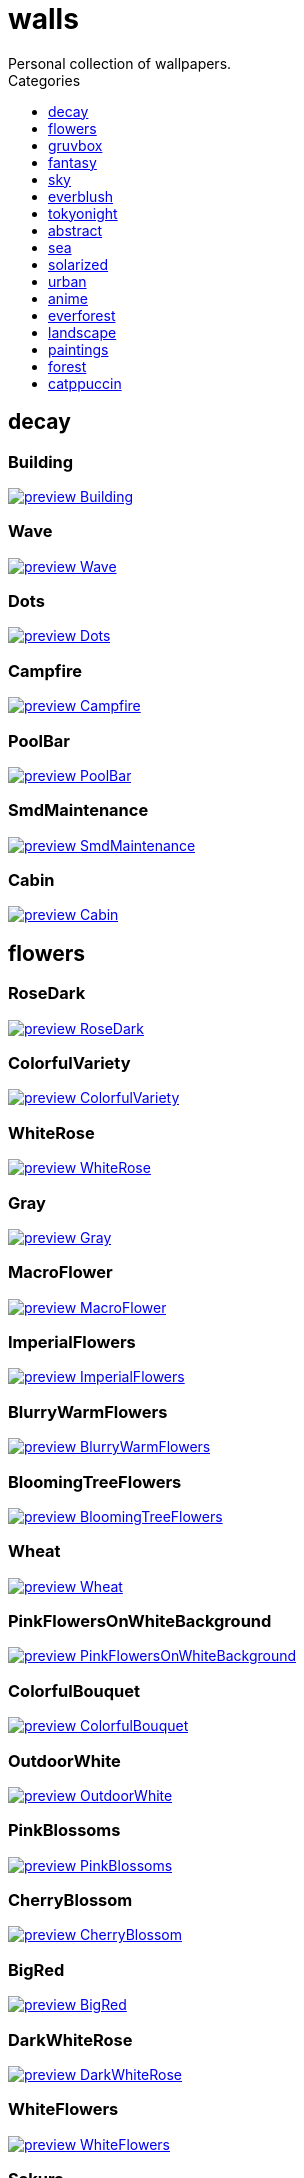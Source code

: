 = walls
:nofooter:
:toc: left
:toc-title: Categories
:toclevels: 1
Personal collection of wallpapers.

== decay

=== Building

image::decay/preview_Building.png[link=decay/Building.png]

=== Wave

image::decay/preview_Wave.png[link=decay/Wave.png]

=== Dots

image::decay/preview_Dots.png[link=decay/Dots.png]

=== Campfire

image::decay/preview_Campfire.png[link=decay/Campfire.png]

=== PoolBar

image::decay/preview_PoolBar.jpg[link=decay/PoolBar.jpg]

=== SmdMaintenance

image::decay/preview_SmdMaintenance.jpg[link=decay/SmdMaintenance.jpg]

=== Cabin

image::decay/preview_Cabin.jpg[link=decay/Cabin.jpg]

== flowers

=== RoseDark

image::flowers/preview_RoseDark.png[link=flowers/RoseDark.png]

=== ColorfulVariety

image::flowers/preview_ColorfulVariety.jpg[link=flowers/ColorfulVariety.jpg]

=== WhiteRose

image::flowers/preview_WhiteRose.png[link=flowers/WhiteRose.png]

=== Gray

image::flowers/preview_Gray.jpg[link=flowers/Gray.jpg]

=== MacroFlower

image::flowers/preview_MacroFlower.jpg[link=flowers/MacroFlower.jpg]

=== ImperialFlowers

image::flowers/preview_ImperialFlowers.jpg[link=flowers/ImperialFlowers.jpg]

=== BlurryWarmFlowers

image::flowers/preview_BlurryWarmFlowers.jpg[link=flowers/BlurryWarmFlowers.jpg]

=== BloomingTreeFlowers

image::flowers/preview_BloomingTreeFlowers.jpg[link=flowers/BloomingTreeFlowers.jpg]

=== Wheat

image::flowers/preview_Wheat.jpg[link=flowers/Wheat.jpg]

=== PinkFlowersOnWhiteBackground

image::flowers/preview_PinkFlowersOnWhiteBackground.jpg[link=flowers/PinkFlowersOnWhiteBackground.jpg]

=== ColorfulBouquet

image::flowers/preview_ColorfulBouquet.jpg[link=flowers/ColorfulBouquet.jpg]

=== OutdoorWhite

image::flowers/preview_OutdoorWhite.jpg[link=flowers/OutdoorWhite.jpg]

=== PinkBlossoms

image::flowers/preview_PinkBlossoms.jpg[link=flowers/PinkBlossoms.jpg]

=== CherryBlossom

image::flowers/preview_CherryBlossom.jpg[link=flowers/CherryBlossom.jpg]

=== BigRed

image::flowers/preview_BigRed.jpg[link=flowers/BigRed.jpg]

=== DarkWhiteRose

image::flowers/preview_DarkWhiteRose.jpg[link=flowers/DarkWhiteRose.jpg]

=== WhiteFlowers

image::flowers/preview_WhiteFlowers.png[link=flowers/WhiteFlowers.png]

=== Sakura

image::flowers/preview_Sakura.jpg[link=flowers/Sakura.jpg]

=== BlossomingTwigs

image::flowers/preview_BlossomingTwigs.jpg[link=flowers/BlossomingTwigs.jpg]

=== LadyBugOnMatricaria

image::flowers/preview_LadyBugOnMatricaria.jpg[link=flowers/LadyBugOnMatricaria.jpg]

=== Daisies

image::flowers/preview_Daisies.jpg[link=flowers/Daisies.jpg]

=== PissFilter

image::flowers/preview_PissFilter.jpg[link=flowers/PissFilter.jpg]

=== BranchedBlossoms

image::flowers/preview_BranchedBlossoms.jpg[link=flowers/BranchedBlossoms.jpg]

=== Flashbang

image::flowers/preview_Flashbang.jpg[link=flowers/Flashbang.jpg]

=== BlurryBushes

image::flowers/preview_BlurryBushes.jpg[link=flowers/BlurryBushes.jpg]

=== FenceFlowers

image::flowers/preview_FenceFlowers.jpg[link=flowers/FenceFlowers.jpg]

=== PeacefulFlower

image::flowers/preview_PeacefulFlower.jpg[link=flowers/PeacefulFlower.jpg]

=== BlurryFlowers

image::flowers/preview_BlurryFlowers.jpg[link=flowers/BlurryFlowers.jpg]

=== Matricarias

image::flowers/preview_Matricarias.jpg[link=flowers/Matricarias.jpg]

=== BrickWallFlowers

image::flowers/preview_BrickWallFlowers.jpg[link=flowers/BrickWallFlowers.jpg]

=== WetBud

image::flowers/preview_WetBud.jpg[link=flowers/WetBud.jpg]

=== CloseUpWhite

image::flowers/preview_CloseUpWhite.jpg[link=flowers/CloseUpWhite.jpg]

=== BouquetOnOliveGreen

image::flowers/preview_BouquetOnOliveGreen.jpg[link=flowers/BouquetOnOliveGreen.jpg]

=== WhiteFlowers

image::flowers/preview_WhiteFlowers.jpg[link=flowers/WhiteFlowers.jpg]

=== DimAndWhite

image::flowers/preview_DimAndWhite.jpg[link=flowers/DimAndWhite.jpg]

=== BlurredOutFlowers

image::flowers/preview_BlurredOutFlowers.jpg[link=flowers/BlurredOutFlowers.jpg]

=== LilacBush

image::flowers/preview_LilacBush.jpg[link=flowers/LilacBush.jpg]

=== VibrantPink

image::flowers/preview_VibrantPink.jpg[link=flowers/VibrantPink.jpg]

=== MacroBokeh

image::flowers/preview_MacroBokeh.jpg[link=flowers/MacroBokeh.jpg]

=== PinkFlowers

image::flowers/preview_PinkFlowers.jpg[link=flowers/PinkFlowers.jpg]

=== Sepia

image::flowers/preview_Sepia.jpg[link=flowers/Sepia.jpg]

=== VanGoghOilPainting

image::flowers/preview_VanGoghOilPainting.jpg[link=flowers/VanGoghOilPainting.jpg]

=== OvergrownField

image::flowers/preview_OvergrownField.jpg[link=flowers/OvergrownField.jpg]

=== CloseUpBokeh

image::flowers/preview_CloseUpBokeh.jpg[link=flowers/CloseUpBokeh.jpg]

== gruvbox

=== CyberpunkRooftops

image::gruvbox/preview_CyberpunkRooftops.jpg[link=gruvbox/CyberpunkRooftops.jpg]

=== InTown

image::gruvbox/preview_InTown.jpg[link=gruvbox/InTown.jpg]

=== LinesDarker

image::gruvbox/preview_LinesDarker.png[link=gruvbox/LinesDarker.png]

=== Platform

image::gruvbox/preview_Platform.jpg[link=gruvbox/Platform.jpg]

=== Forest

image::gruvbox/preview_Forest.png[link=gruvbox/Forest.png]

=== Lines

image::gruvbox/preview_Lines.png[link=gruvbox/Lines.png]

=== AsianHills

image::gruvbox/preview_AsianHills.jpg[link=gruvbox/AsianHills.jpg]

== fantasy

=== AnotherFantasyCastle

image::fantasy/preview_AnotherFantasyCastle.jpg[link=fantasy/AnotherFantasyCastle.jpg]

=== UmbrellaCarpet

image::fantasy/preview_UmbrellaCarpet.png[link=fantasy/UmbrellaCarpet.png]

=== PutridHollow

image::fantasy/preview_PutridHollow.jpg[link=fantasy/PutridHollow.jpg]

=== FlyingWhale

image::fantasy/preview_FlyingWhale.jpg[link=fantasy/FlyingWhale.jpg]

=== AsianVenice

image::fantasy/preview_AsianVenice.png[link=fantasy/AsianVenice.png]

=== NordishCemetery

image::fantasy/preview_NordishCemetery.jpg[link=fantasy/NordishCemetery.jpg]

=== FantasyCastle

image::fantasy/preview_FantasyCastle.png[link=fantasy/FantasyCastle.png]

=== NekomataRailwayGirl

image::fantasy/preview_NekomataRailwayGirl.png[link=fantasy/NekomataRailwayGirl.png]

=== GreatTree

image::fantasy/preview_GreatTree.jpg[link=fantasy/GreatTree.jpg]

=== SoulOfCinder

image::fantasy/preview_SoulOfCinder.png[link=fantasy/SoulOfCinder.png]

=== ElCheapoTatooine

image::fantasy/preview_ElCheapoTatooine.jpg[link=fantasy/ElCheapoTatooine.jpg]

=== OverSaturatedJapaneseTree

image::fantasy/preview_OverSaturatedJapaneseTree.jpg[link=fantasy/OverSaturatedJapaneseTree.jpg]

=== FantasyRuins

image::fantasy/preview_FantasyRuins.png[link=fantasy/FantasyRuins.png]

=== AsianPond

image::fantasy/preview_AsianPond.jpg[link=fantasy/AsianPond.jpg]

=== FlyingFish

image::fantasy/preview_FlyingFish.png[link=fantasy/FlyingFish.png]

=== BioshockRapture

image::fantasy/preview_BioshockRapture.jpg[link=fantasy/BioshockRapture.jpg]

=== HandValley

image::fantasy/preview_HandValley.png[link=fantasy/HandValley.png]

=== BloodborneBridge

image::fantasy/preview_BloodborneBridge.jpg[link=fantasy/BloodborneBridge.jpg]

=== FantasyMural

image::fantasy/preview_FantasyMural.jpg[link=fantasy/FantasyMural.jpg]

=== CrusaderArmy

image::fantasy/preview_CrusaderArmy.jpg[link=fantasy/CrusaderArmy.jpg]

=== MedievalLandscape

image::fantasy/preview_MedievalLandscape.jpg[link=fantasy/MedievalLandscape.jpg]

=== DarkNight

image::fantasy/preview_DarkNight.jpg[link=fantasy/DarkNight.jpg]

=== DarkSoulsIII

image::fantasy/preview_DarkSoulsIII.jpg[link=fantasy/DarkSoulsIII.jpg]

=== FlyingIslands

image::fantasy/preview_FlyingIslands.jpg[link=fantasy/FlyingIslands.jpg]

== sky

=== SwedishClouds

image::sky/preview_SwedishClouds.jpg[link=sky/SwedishClouds.jpg]

=== Clouds

image::sky/preview_Clouds.jpg[link=sky/Clouds.jpg]

=== BlackNight

image::sky/preview_BlackNight.jpg[link=sky/BlackNight.jpg]

=== GoldenGate

image::sky/preview_GoldenGate.jpg[link=sky/GoldenGate.jpg]

=== NightSky

image::sky/preview_NightSky.jpg[link=sky/NightSky.jpg]

=== WormsEyeUrban

image::sky/preview_WormsEyeUrban.jpg[link=sky/WormsEyeUrban.jpg]

=== GodrayClouds

image::sky/preview_GodrayClouds.jpg[link=sky/GodrayClouds.jpg]

=== ModernArchitecture

image::sky/preview_ModernArchitecture.jpg[link=sky/ModernArchitecture.jpg]

=== ColorfulParachute

image::sky/preview_ColorfulParachute.jpg[link=sky/ColorfulParachute.jpg]

=== DegirledAnimeClouds

image::sky/preview_DegirledAnimeClouds.png[link=sky/DegirledAnimeClouds.png]

=== BrownBuilding

image::sky/preview_BrownBuilding.jpg[link=sky/BrownBuilding.jpg]

=== MinimalistBuilding

image::sky/preview_MinimalistBuilding.jpg[link=sky/MinimalistBuilding.jpg]

=== GirlRemoved

image::sky/preview_GirlRemoved.png[link=sky/GirlRemoved.png]

=== PalmLeaves

image::sky/preview_PalmLeaves.jpg[link=sky/PalmLeaves.jpg]

=== UrbanSky

image::sky/preview_UrbanSky.jpg[link=sky/UrbanSky.jpg]

=== CloudsCyan

image::sky/preview_CloudsCyan.jpg[link=sky/CloudsCyan.jpg]

=== Nebula

image::sky/preview_Nebula.jpg[link=sky/Nebula.jpg]

=== LonePlane

image::sky/preview_LonePlane.jpg[link=sky/LonePlane.jpg]

=== WeatherStation

image::sky/preview_WeatherStation.jpg[link=sky/WeatherStation.jpg]

=== GoldenGateLandscape

image::sky/preview_GoldenGateLandscape.jpg[link=sky/GoldenGateLandscape.jpg]

== everblush

=== Void

image::everblush/preview_Void.png[link=everblush/Void.png]

=== Patterns

image::everblush/preview_Patterns.png[link=everblush/Patterns.png]

=== Arch

image::everblush/preview_Arch.png[link=everblush/Arch.png]

=== Sharks

image::everblush/preview_Sharks.png[link=everblush/Sharks.png]

=== Fedora

image::everblush/preview_Fedora.png[link=everblush/Fedora.png]

=== RHEL

image::everblush/preview_RHEL.png[link=everblush/RHEL.png]

=== Pixel

image::everblush/preview_Pixel.png[link=everblush/Pixel.png]

=== Manjaro

image::everblush/preview_Manjaro.png[link=everblush/Manjaro.png]

=== BeProductive

image::everblush/preview_BeProductive.png[link=everblush/BeProductive.png]

=== Circles

image::everblush/preview_Circles.png[link=everblush/Circles.png]

=== Night

image::everblush/preview_Night.png[link=everblush/Night.png]

=== Dice

image::everblush/preview_Dice.png[link=everblush/Dice.png]

=== EOS

image::everblush/preview_EOS.png[link=everblush/EOS.png]

=== Here

image::everblush/preview_Here.png[link=everblush/Here.png]

=== Gentoo

image::everblush/preview_Gentoo.png[link=everblush/Gentoo.png]

=== Anger

image::everblush/preview_Anger.png[link=everblush/Anger.png]

=== Retro

image::everblush/preview_Retro.png[link=everblush/Retro.png]

=== Generic

image::everblush/preview_Generic.png[link=everblush/Generic.png]

=== Mountain

image::everblush/preview_Mountain.png[link=everblush/Mountain.png]

=== Pacman

image::everblush/preview_Pacman.png[link=everblush/Pacman.png]

== tokyonight

=== Simple

image::tokyonight/preview_Simple.png[link=tokyonight/Simple.png]

=== WithTheGirl:chad:

image::tokyonight/preview_WithTheGirl:chad:.png[link=tokyonight/WithTheGirl:chad:.png]

=== ToyCity

image::tokyonight/preview_ToyCity.jpg[link=tokyonight/ToyCity.jpg]

=== AnimeWaiting

image::tokyonight/preview_AnimeWaiting.png[link=tokyonight/AnimeWaiting.png]

=== AnimeWaiting2

image::tokyonight/preview_AnimeWaiting2.jpg[link=tokyonight/AnimeWaiting2.jpg]

=== ChainsawMan

image::tokyonight/preview_ChainsawMan.png[link=tokyonight/ChainsawMan.png]

=== PixelartCity

image::tokyonight/preview_PixelartCity.png[link=tokyonight/PixelartCity.png]

=== Space

image::tokyonight/preview_Space.png[link=tokyonight/Space.png]

== abstract

=== BlackMagma

image::abstract/preview_BlackMagma.jpg[link=abstract/BlackMagma.jpg]

=== Dots

image::abstract/preview_Dots.jpg[link=abstract/Dots.jpg]

=== TokyoSimplistic

image::abstract/preview_TokyoSimplistic.jpg[link=abstract/TokyoSimplistic.jpg]

=== OrangeCubes

image::abstract/preview_OrangeCubes.png[link=abstract/OrangeCubes.png]

=== BluePinkGradient

image::abstract/preview_BluePinkGradient.jpg[link=abstract/BluePinkGradient.jpg]

=== Woodman

image::abstract/preview_Woodman.jpg[link=abstract/Woodman.jpg]

=== CustomKeyboard

image::abstract/preview_CustomKeyboard.png[link=abstract/CustomKeyboard.png]

=== BeigeTriangles

image::abstract/preview_BeigeTriangles.jpg[link=abstract/BeigeTriangles.jpg]

=== Hecker

image::abstract/preview_Hecker.jpg[link=abstract/Hecker.jpg]

=== LightBulbs

image::abstract/preview_LightBulbs.jpg[link=abstract/LightBulbs.jpg]

=== PokePattern

image::abstract/preview_PokePattern.png[link=abstract/PokePattern.png]

=== ChineseCaligraphy

image::abstract/preview_ChineseCaligraphy.jpg[link=abstract/ChineseCaligraphy.jpg]

=== PlantCell

image::abstract/preview_PlantCell.jpg[link=abstract/PlantCell.jpg]

=== BlackMetal

image::abstract/preview_BlackMetal.jpg[link=abstract/BlackMetal.jpg]

=== BongoCat

image::abstract/preview_BongoCat.png[link=abstract/BongoCat.png]

=== WhiteKitties

image::abstract/preview_WhiteKitties.jpg[link=abstract/WhiteKitties.jpg]

=== ColorfulFlowers

image::abstract/preview_ColorfulFlowers.jpg[link=abstract/ColorfulFlowers.jpg]

=== PurpleFluid

image::abstract/preview_PurpleFluid.png[link=abstract/PurpleFluid.png]

=== AbstractMountains

image::abstract/preview_AbstractMountains.png[link=abstract/AbstractMountains.png]

=== AbstractHyperBeast

image::abstract/preview_AbstractHyperBeast.jpg[link=abstract/AbstractHyperBeast.jpg]

=== BlueGradient

image::abstract/preview_BlueGradient.jpg[link=abstract/BlueGradient.jpg]

=== AbstractSwirls

image::abstract/preview_AbstractSwirls.jpg[link=abstract/AbstractSwirls.jpg]

=== OddTexture

image::abstract/preview_OddTexture.png[link=abstract/OddTexture.png]

=== GreenFluid

image::abstract/preview_GreenFluid.png[link=abstract/GreenFluid.png]

=== SpaceLights

image::abstract/preview_SpaceLights.jpg[link=abstract/SpaceLights.jpg]

=== BastardKnight

image::abstract/preview_BastardKnight.jpg[link=abstract/BastardKnight.jpg]

== sea

=== EtherealSea

image::sea/preview_EtherealSea.jpg[link=sea/EtherealSea.jpg]

=== OceanFront

image::sea/preview_OceanFront.png[link=sea/OceanFront.png]

=== Lighthouse

image::sea/preview_Lighthouse.png[link=sea/Lighthouse.png]

=== FoamyBeach

image::sea/preview_FoamyBeach.jpg[link=sea/FoamyBeach.jpg]

=== ComfyWaves

image::sea/preview_ComfyWaves.jpg[link=sea/ComfyWaves.jpg]

=== Beach

image::sea/preview_Beach.jpg[link=sea/Beach.jpg]

=== AerialSeaView

image::sea/preview_AerialSeaView.jpg[link=sea/AerialSeaView.jpg]

=== IceOnTheSea

image::sea/preview_IceOnTheSea.jpg[link=sea/IceOnTheSea.jpg]

=== WildWaves

image::sea/preview_WildWaves.jpg[link=sea/WildWaves.jpg]

=== WavyShore

image::sea/preview_WavyShore.jpg[link=sea/WavyShore.jpg]

=== MoarBeach

image::sea/preview_MoarBeach.jpg[link=sea/MoarBeach.jpg]

=== YetAnotherSeaWallpaper

image::sea/preview_YetAnotherSeaWallpaper.jpg[link=sea/YetAnotherSeaWallpaper.jpg]

=== MacroBeach

image::sea/preview_MacroBeach.jpg[link=sea/MacroBeach.jpg]

=== CoastWaves

image::sea/preview_CoastWaves.jpg[link=sea/CoastWaves.jpg]

=== CozyCoast

image::sea/preview_CozyCoast.png[link=sea/CozyCoast.png]

=== Lighthouse

image::sea/preview_Lighthouse.jpg[link=sea/Lighthouse.jpg]

=== WarmBeachSeagulls

image::sea/preview_WarmBeachSeagulls.jpg[link=sea/WarmBeachSeagulls.jpg]

=== ProllyGoingToDegirl

image::sea/preview_ProllyGoingToDegirl.png[link=sea/ProllyGoingToDegirl.png]

=== WarmWaves

image::sea/preview_WarmWaves.jpg[link=sea/WarmWaves.jpg]

=== TopBeachView

image::sea/preview_TopBeachView.jpg[link=sea/TopBeachView.jpg]

=== SeaFoam

image::sea/preview_SeaFoam.jpg[link=sea/SeaFoam.jpg]

=== Coast

image::sea/preview_Coast.jpg[link=sea/Coast.jpg]

== solarized

=== Elements

image::solarized/preview_Elements.jpg[link=solarized/Elements.jpg]

=== Leaves

image::solarized/preview_Leaves.png[link=solarized/Leaves.png]

=== BurningHouse

image::solarized/preview_BurningHouse.png[link=solarized/BurningHouse.png]

=== NightCitySky

image::solarized/preview_NightCitySky.jpg[link=solarized/NightCitySky.jpg]

=== Owl

image::solarized/preview_Owl.jpg[link=solarized/Owl.jpg]

=== SolarizedFilesystem

image::solarized/preview_SolarizedFilesystem.png[link=solarized/SolarizedFilesystem.png]

=== dNdDark

image::solarized/preview_dNdDark.png[link=solarized/dNdDark.png]

=== DotFlurry

image::solarized/preview_DotFlurry.png[link=solarized/DotFlurry.png]

=== SolarizedDots

image::solarized/preview_SolarizedDots.png[link=solarized/SolarizedDots.png]

=== ColorfulBall

image::solarized/preview_ColorfulBall.png[link=solarized/ColorfulBall.png]

=== dNdMedium

image::solarized/preview_dNdMedium.png[link=solarized/dNdMedium.png]

=== dNdLight

image::solarized/preview_dNdLight.png[link=solarized/dNdLight.png]

== urban

=== Toronto

image::urban/preview_Toronto.jpg[link=urban/Toronto.jpg]

=== Lampposts

image::urban/preview_Lampposts.jpg[link=urban/Lampposts.jpg]

=== ThroughFence

image::urban/preview_ThroughFence.jpg[link=urban/ThroughFence.jpg]

=== ReflectiveWormsEye

image::urban/preview_ReflectiveWormsEye.jpg[link=urban/ReflectiveWormsEye.jpg]

=== BlockOfFlats

image::urban/preview_BlockOfFlats.jpg[link=urban/BlockOfFlats.jpg]

=== OldShutters

image::urban/preview_OldShutters.jpg[link=urban/OldShutters.jpg]

=== CyberpunkPixelartBlue

image::urban/preview_CyberpunkPixelartBlue.png[link=urban/CyberpunkPixelartBlue.png]

=== NewYorkBridges

image::urban/preview_NewYorkBridges.jpg[link=urban/NewYorkBridges.jpg]

=== CozyLamps

image::urban/preview_CozyLamps.jpg[link=urban/CozyLamps.jpg]

=== AutumnLada

image::urban/preview_AutumnLada.jpg[link=urban/AutumnLada.jpg]

=== GrayBuildings

image::urban/preview_GrayBuildings.jpg[link=urban/GrayBuildings.jpg]

=== CyberpunkPixelart

image::urban/preview_CyberpunkPixelart.png[link=urban/CyberpunkPixelart.png]

=== AsianBuildings

image::urban/preview_AsianBuildings.jpg[link=urban/AsianBuildings.jpg]

=== AirplaneCat

image::urban/preview_AirplaneCat.jpg[link=urban/AirplaneCat.jpg]

=== WeirdOverhang

image::urban/preview_WeirdOverhang.jpg[link=urban/WeirdOverhang.jpg]

=== StreetView

image::urban/preview_StreetView.jpg[link=urban/StreetView.jpg]

=== WhiteSkyscraper

image::urban/preview_WhiteSkyscraper.jpg[link=urban/WhiteSkyscraper.jpg]

=== ChicagoRailway

image::urban/preview_ChicagoRailway.jpg[link=urban/ChicagoRailway.jpg]

=== CatLooksSus

image::urban/preview_CatLooksSus.jpg[link=urban/CatLooksSus.jpg]

=== FrenchChimneys

image::urban/preview_FrenchChimneys.jpg[link=urban/FrenchChimneys.jpg]

=== CentralPark

image::urban/preview_CentralPark.jpg[link=urban/CentralPark.jpg]

=== PixelBuildingsNord

image::urban/preview_PixelBuildingsNord.png[link=urban/PixelBuildingsNord.png]

=== WetWinterRoad

image::urban/preview_WetWinterRoad.jpg[link=urban/WetWinterRoad.jpg]

=== BackalleyDoor

image::urban/preview_BackalleyDoor.jpg[link=urban/BackalleyDoor.jpg]

=== NewYorkPark

image::urban/preview_NewYorkPark.jpg[link=urban/NewYorkPark.jpg]

=== BrooklynBridge

image::urban/preview_BrooklynBridge.jpg[link=urban/BrooklynBridge.jpg]

=== NoisySkyscraper

image::urban/preview_NoisySkyscraper.jpg[link=urban/NoisySkyscraper.jpg]

=== UrbanRiver

image::urban/preview_UrbanRiver.jpg[link=urban/UrbanRiver.jpg]

=== Moscow

image::urban/preview_Moscow.jpg[link=urban/Moscow.jpg]

=== CyberpunkConstruction

image::urban/preview_CyberpunkConstruction.jpg[link=urban/CyberpunkConstruction.jpg]

=== Paris

image::urban/preview_Paris.jpg[link=urban/Paris.jpg]

=== ApartmentComplex

image::urban/preview_ApartmentComplex.jpg[link=urban/ApartmentComplex.jpg]

=== FrenchRevolution

image::urban/preview_FrenchRevolution.jpg[link=urban/FrenchRevolution.jpg]

=== CemeteryStreet

image::urban/preview_CemeteryStreet.jpg[link=urban/CemeteryStreet.jpg]

=== NewYork

image::urban/preview_NewYork.jpg[link=urban/NewYork.jpg]

=== DarkRooftops

image::urban/preview_DarkRooftops.png[link=urban/DarkRooftops.png]

=== OldTown

image::urban/preview_OldTown.jpg[link=urban/OldTown.jpg]

=== NighttimeTrainTracks

image::urban/preview_NighttimeTrainTracks.png[link=urban/NighttimeTrainTracks.png]

=== GermanHouses

image::urban/preview_GermanHouses.jpg[link=urban/GermanHouses.jpg]

=== WarmCityscape

image::urban/preview_WarmCityscape.png[link=urban/WarmCityscape.png]

=== AnimeDocks

image::urban/preview_AnimeDocks.jpg[link=urban/AnimeDocks.jpg]

=== Burocracy:(

image::urban/preview_Burocracy:(.jpg[link=urban/Burocracy:(.jpg]

=== Laamp

image::urban/preview_Laamp.jpg[link=urban/Laamp.jpg]

=== SanFrancisco

image::urban/preview_SanFrancisco.jpg[link=urban/SanFrancisco.jpg]

=== GreenStreets

image::urban/preview_GreenStreets.jpg[link=urban/GreenStreets.jpg]

=== AerialCityscape

image::urban/preview_AerialCityscape.jpg[link=urban/AerialCityscape.jpg]

=== AnimeRailway

image::urban/preview_AnimeRailway.png[link=urban/AnimeRailway.png]

=== ChinesePixelSquare

image::urban/preview_ChinesePixelSquare.png[link=urban/ChinesePixelSquare.png]

=== Streetlights

image::urban/preview_Streetlights.jpg[link=urban/Streetlights.jpg]

=== PixelBuildings

image::urban/preview_PixelBuildings.jpg[link=urban/PixelBuildings.jpg]

=== WormsEyeFoggy

image::urban/preview_WormsEyeFoggy.jpg[link=urban/WormsEyeFoggy.jpg]

=== NightPark

image::urban/preview_NightPark.jpg[link=urban/NightPark.jpg]

=== NighttimeLandscape

image::urban/preview_NighttimeLandscape.png[link=urban/NighttimeLandscape.png]

=== Kitty:3

image::urban/preview_Kitty:3.jpg[link=urban/Kitty:3.jpg]

=== JapaneseStreetView

image::urban/preview_JapaneseStreetView.jpg[link=urban/JapaneseStreetView.jpg]

=== ColorfulHouse

image::urban/preview_ColorfulHouse.png[link=urban/ColorfulHouse.png]

=== ZucholdArchitecture

image::urban/preview_ZucholdArchitecture.jpg[link=urban/ZucholdArchitecture.jpg]

=== LamppostReflection

image::urban/preview_LamppostReflection.jpg[link=urban/LamppostReflection.jpg]

== anime

=== SolarizedAngel

image::anime/preview_SolarizedAngel.png[link=anime/SolarizedAngel.png]

=== SmdSenpai

image::anime/preview_SmdSenpai.png[link=anime/SmdSenpai.png]

=== ClockworkAnime

image::anime/preview_ClockworkAnime.jpg[link=anime/ClockworkAnime.jpg]

=== RainyDay

image::anime/preview_RainyDay.jpg[link=anime/RainyDay.jpg]

=== RiverBoat

image::anime/preview_RiverBoat.jpg[link=anime/RiverBoat.jpg]

=== MangaPIP2

image::anime/preview_MangaPIP2.png[link=anime/MangaPIP2.png]

=== SignsSignsSigns

image::anime/preview_SignsSignsSigns.jpg[link=anime/SignsSignsSigns.jpg]

=== Cityscape

image::anime/preview_Cityscape.jpg[link=anime/Cityscape.jpg]

=== AE86Trueno

image::anime/preview_AE86Trueno.jpg[link=anime/AE86Trueno.jpg]

=== GirlAndCorgi

image::anime/preview_GirlAndCorgi.png[link=anime/GirlAndCorgi.png]

=== MangaSketch

image::anime/preview_MangaSketch.jpg[link=anime/MangaSketch.jpg]

=== UsesKizuPalette

image::anime/preview_UsesKizuPalette.png[link=anime/UsesKizuPalette.png]

=== MangaPIP1

image::anime/preview_MangaPIP1.jpg[link=anime/MangaPIP1.jpg]

=== Waiting2

image::anime/preview_Waiting2.jpg[link=anime/Waiting2.jpg]

=== Overpopulation

image::anime/preview_Overpopulation.jpg[link=anime/Overpopulation.jpg]

=== PowerChainsawMan

image::anime/preview_PowerChainsawMan.png[link=anime/PowerChainsawMan.png]

=== ClockworkAnimeOG

image::anime/preview_ClockworkAnimeOG.jpg[link=anime/ClockworkAnimeOG.jpg]

=== AnimeWaiting

image::anime/preview_AnimeWaiting.png[link=anime/AnimeWaiting.png]

=== EvangelionSilly

image::anime/preview_EvangelionSilly.png[link=anime/EvangelionSilly.png]

=== Eyes

image::anime/preview_Eyes.jpg[link=anime/Eyes.jpg]

=== ThornThrone

image::anime/preview_ThornThrone.png[link=anime/ThornThrone.png]

=== PregnantCapacitator

image::anime/preview_PregnantCapacitator.png[link=anime/PregnantCapacitator.png]

=== FantasyAnime

image::anime/preview_FantasyAnime.jpg[link=anime/FantasyAnime.jpg]

=== SmdMaintenance

image::anime/preview_SmdMaintenance.jpg[link=anime/SmdMaintenance.jpg]

=== CityspaceIndoors

image::anime/preview_CityspaceIndoors.jpg[link=anime/CityspaceIndoors.jpg]

=== KobayashiCar

image::anime/preview_KobayashiCar.jpg[link=anime/KobayashiCar.jpg]

=== FloatingTrain

image::anime/preview_FloatingTrain.jpg[link=anime/FloatingTrain.jpg]

=== InsideMari

image::anime/preview_InsideMari.png[link=anime/InsideMari.png]

== everforest

=== Colt

image::everforest/preview_Colt.png[link=everforest/Colt.png]

=== Forest

image::everforest/preview_Forest.jpg[link=everforest/Forest.jpg]

=== Road

image::everforest/preview_Road.png[link=everforest/Road.png]

=== Rain.jpeg

image::everforest/preview_Rain.jpeg[link=everforest/Rain.jpeg]

=== Flowers

image::everforest/preview_Flowers.png[link=everforest/Flowers.png]

=== Japan

image::everforest/preview_Japan.png[link=everforest/Japan.png]

=== Succulent

image::everforest/preview_Succulent.png[link=everforest/Succulent.png]

=== Shop

image::everforest/preview_Shop.png[link=everforest/Shop.png]

== landscape

=== AutumnRoad

image::landscape/preview_AutumnRoad.png[link=landscape/AutumnRoad.png]

=== BigLake

image::landscape/preview_BigLake.png[link=landscape/BigLake.png]

=== JungleMountains

image::landscape/preview_JungleMountains.jpg[link=landscape/JungleMountains.jpg]

=== WinteryChurch

image::landscape/preview_WinteryChurch.jpg[link=landscape/WinteryChurch.jpg]

=== PagodaPixelArt

image::landscape/preview_PagodaPixelArt.jpg[link=landscape/PagodaPixelArt.jpg]

=== SnowyHorizon

image::landscape/preview_SnowyHorizon.jpg[link=landscape/SnowyHorizon.jpg]

=== DarkMountains

image::landscape/preview_DarkMountains.jpg[link=landscape/DarkMountains.jpg]

=== WheatField

image::landscape/preview_WheatField.jpg[link=landscape/WheatField.jpg]

=== CloudyMountain

image::landscape/preview_CloudyMountain.jpg[link=landscape/CloudyMountain.jpg]

=== MuricaRocks

image::landscape/preview_MuricaRocks.jpg[link=landscape/MuricaRocks.jpg]

=== BurningCar

image::landscape/preview_BurningCar.jpg[link=landscape/BurningCar.jpg]

=== LilacsPainting

image::landscape/preview_LilacsPainting.jpg[link=landscape/LilacsPainting.jpg]

=== DensePlants

image::landscape/preview_DensePlants.jpg[link=landscape/DensePlants.jpg]

=== Somewhere

image::landscape/preview_Somewhere.jpg[link=landscape/Somewhere.jpg]

=== XPModern

image::landscape/preview_XPModern.jpg[link=landscape/XPModern.jpg]

=== WinterLandscape

image::landscape/preview_WinterLandscape.jpg[link=landscape/WinterLandscape.jpg]

=== RockyMountains

image::landscape/preview_RockyMountains.jpg[link=landscape/RockyMountains.jpg]

=== IronBridge

image::landscape/preview_IronBridge.jpg[link=landscape/IronBridge.jpg]

=== PoolBar

image::landscape/preview_PoolBar.jpg[link=landscape/PoolBar.jpg]

=== SnowyMountains

image::landscape/preview_SnowyMountains.jpg[link=landscape/SnowyMountains.jpg]

=== PowerLines

image::landscape/preview_PowerLines.jpg[link=landscape/PowerLines.jpg]

=== FlowingWaterfalls

image::landscape/preview_FlowingWaterfalls.jpg[link=landscape/FlowingWaterfalls.jpg]

=== Windmill

image::landscape/preview_Windmill.jpg[link=landscape/Windmill.jpg]

=== YosemiteLandscape

image::landscape/preview_YosemiteLandscape.jpg[link=landscape/YosemiteLandscape.jpg]

=== GrainFieldSunset

image::landscape/preview_GrainFieldSunset.jpg[link=landscape/GrainFieldSunset.jpg]

== paintings

=== VenicePainting

image::paintings/preview_VenicePainting.jpg[link=paintings/VenicePainting.jpg]

=== SinkingVessel

image::paintings/preview_SinkingVessel.jpg[link=paintings/SinkingVessel.jpg]

=== LondonOverview

image::paintings/preview_LondonOverview.jpg[link=paintings/LondonOverview.jpg]

=== BattleOfGrunwald

image::paintings/preview_BattleOfGrunwald.jpg[link=paintings/BattleOfGrunwald.jpg]

== forest

=== FoggyWoods

image::forest/preview_FoggyWoods.jpg[link=forest/FoggyWoods.jpg]

=== RussianTrees

image::forest/preview_RussianTrees.jpg[link=forest/RussianTrees.jpg]

=== Forest

image::forest/preview_Forest.jpg[link=forest/Forest.jpg]

=== DrippingBranches

image::forest/preview_DrippingBranches.jpg[link=forest/DrippingBranches.jpg]

=== WormsEyeCold

image::forest/preview_WormsEyeCold.jpg[link=forest/WormsEyeCold.jpg]

=== BirdsEyeForest

image::forest/preview_BirdsEyeForest.png[link=forest/BirdsEyeForest.png]

=== FellTrunk

image::forest/preview_FellTrunk.jpg[link=forest/FellTrunk.jpg]

=== SnowyWoods

image::forest/preview_SnowyWoods.jpg[link=forest/SnowyWoods.jpg]

=== MacroBranch

image::forest/preview_MacroBranch.jpg[link=forest/MacroBranch.jpg]

=== GloomyWoods

image::forest/preview_GloomyWoods.jpg[link=forest/GloomyWoods.jpg]

=== WormsEye

image::forest/preview_WormsEye.jpg[link=forest/WormsEye.jpg]

=== FantasyWoods

image::forest/preview_FantasyWoods.jpg[link=forest/FantasyWoods.jpg]

=== SnowyForest

image::forest/preview_SnowyForest.jpg[link=forest/SnowyForest.jpg]

=== Leaves

image::forest/preview_Leaves.jpg[link=forest/Leaves.jpg]

=== PineForest

image::forest/preview_PineForest.jpg[link=forest/PineForest.jpg]

=== BlackMetalMadeForest

image::forest/preview_BlackMetalMadeForest.jpg[link=forest/BlackMetalMadeForest.jpg]

=== AbandonedTrain

image::forest/preview_AbandonedTrain.jpg[link=forest/AbandonedTrain.jpg]

=== BatSwarm

image::forest/preview_BatSwarm.jpg[link=forest/BatSwarm.jpg]

=== ChillCabin

image::forest/preview_ChillCabin.png[link=forest/ChillCabin.png]

=== FrozenForest

image::forest/preview_FrozenForest.jpg[link=forest/FrozenForest.jpg]

=== ForestPath

image::forest/preview_ForestPath.jpg[link=forest/ForestPath.jpg]

== catppuccin

=== Leaves

image::catppuccin/preview_Leaves.png[link=catppuccin/Leaves.png]

=== RainyDay

image::catppuccin/preview_RainyDay.jpg[link=catppuccin/RainyDay.jpg]

=== MangaPIP2

image::catppuccin/preview_MangaPIP2.png[link=catppuccin/MangaPIP2.png]

=== BlossomsCatppuccin

image::catppuccin/preview_BlossomsCatppuccin.png[link=catppuccin/BlossomsCatppuccin.png]

=== AbstractMountains

image::catppuccin/preview_AbstractMountains.png[link=catppuccin/AbstractMountains.png]

=== PixelartCity

image::catppuccin/preview_PixelartCity.png[link=catppuccin/PixelartCity.png]

=== Bass

image::catppuccin/preview_Bass.png[link=catppuccin/Bass.png]

=== Flowers

image::catppuccin/preview_Flowers.png[link=catppuccin/Flowers.png]
